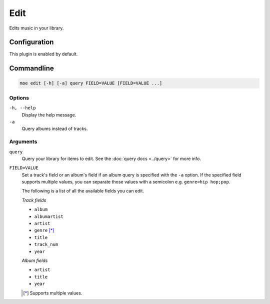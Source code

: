 ####
Edit
####
Edits music in your library.

*************
Configuration
*************
This plugin is enabled by default.

***********
Commandline
***********

.. code-block:: bash

    moe edit [-h] [-a] query FIELD=VALUE [FIELD=VALUE ...]

Options
=======
``-h, --help``
    Display the help message.
``-a``
    Query albums instead of tracks.

Arguments
=========
``query``
    Query your library for items to edit. See the :doc:`query docs <../query>` for more info.

``FIELD=VALUE``
    Set a track's field or an album's field if an album query is specified with the ``-a`` option. If the specified field supports multiple values, you can separate those values with a semicolon e.g. ``genre=hip hop;pop``.

    The following is a list of all the available fields you can edit.

    *Track fields*

    * ``album``
    * ``albumartist``
    * ``artist``
    * ``genre`` [*]_
    * ``title``
    * ``track_num``
    * ``year``

    *Album fields*

    * ``artist``
    * ``title``
    * ``year``

    .. [*] Supports multiple values.
